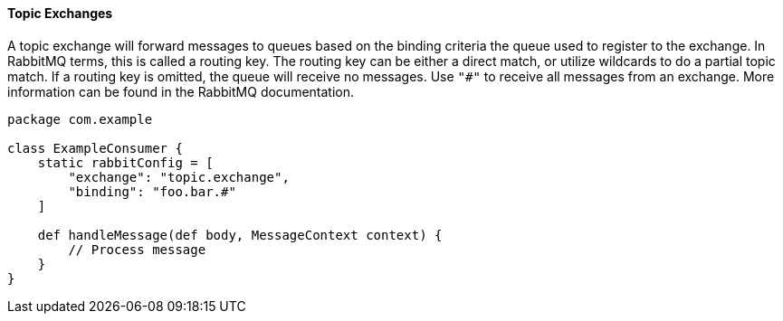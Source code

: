 ==== Topic Exchanges

A topic exchange will forward messages to queues based on the binding criteria the queue used to register to the exchange. In RabbitMQ terms,
this is called a routing key. The routing key can be either a direct match, or utilize wildcards to do a partial topic match. If a routing key
is omitted, the queue will receive no messages. Use `"#"` to receive all messages from an exchange.
More information can be found in the RabbitMQ documentation.

[source,groovy]
-----
package com.example

class ExampleConsumer {
    static rabbitConfig = [
        "exchange": "topic.exchange",
        "binding": "foo.bar.#"
    ]

    def handleMessage(def body, MessageContext context) {
        // Process message
    }
}
-----
